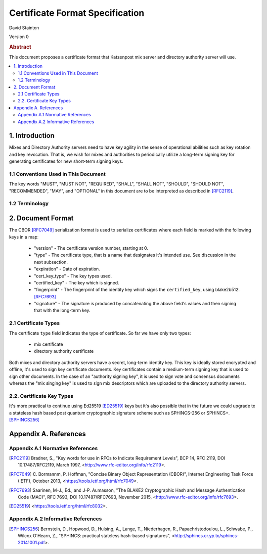 
Certificate Format Specification
********************************

| David Stainton

Version 0

.. rubric:: Abstract

This document proposes a certificate format that Katzenpost
mix server and directory authority server will use.

.. contents:: :local:


1. Introduction
===============

Mixes and Directory Authority servers need to have key agility in the
sense of operational abilities such as key rotation and key revocation.
That is, we wish for mixes and authorities to periodically utilize a
long-term signing key for generating certificates for new short-term
signing keys.


1.1 Conventions Used in This Document
-------------------------------------

The key words "MUST", "MUST NOT", "REQUIRED", "SHALL", "SHALL NOT",
"SHOULD", "SHOULD NOT", "RECOMMENDED", "MAY", and "OPTIONAL" in this
document are to be interpreted as described in [RFC2119]_.


1.2 Terminology
---------------


2. Document Format
==================

The CBOR [RFC7049]_ serialization format is used to serialize
certificates where each field is marked with the following keys in a map:

  * "version" - The certificate version number, starting at 0.

  * "type" - The certificate type, that is a name that designates it's
    intended use. See discussion in the next subsection.

  * "expiration" - Date of expiration.

  * "cert_key_type" - The key types used.

  * "certified_key" - The key which is signed.

  * "fingerprint" - The fingerprint of the identity key which signs
    the ``certified_key``, using blake2b512. [RFC7693]_

  * "signature" - The signature is produced by concatenating the above
    field's values and then signing that with the long-term key.


2.1 Certificate Types
---------------------
    
The certificate ``type`` field indicates the type of certificate.
So far we have only two types:

  * mix certificate
  * directory authority certificate

Both mixes and directory authority servers have a secret, long-term
identity key. This key is ideally stored encrypted and offline, it's
used to sign key certificate documents. Key certificates contain a
medium-term signing key that is used to sign other documents. In the
case of an "authority signing key", it is used to sign vote and
consensus documents whereas the "mix singing key" is used to sign mix
descriptors which are uploaded to the directory authority servers.


2.2. Certificate Key Types
--------------------------

It's more practical to continue using Ed25519 [ED25519]_ keys but it's
also possible that in the future we could upgrade to a stateless hash
based post quantum cryptographic signature scheme such as SPHINCS-256
or SPHINCS+. [SPHINCS256]_


Appendix A. References
======================

Appendix A.1 Normative References
---------------------------------

.. [RFC2119]   Bradner, S., "Key words for use in RFCs to Indicate
               Requirement Levels", BCP 14, RFC 2119,
               DOI 10.17487/RFC2119, March 1997,
               <http://www.rfc-editor.org/info/rfc2119>.

.. [RFC7049]   C. Bormannm, P. Hoffman, "Concise Binary Object Representation (CBOR)",
               Internet Engineering Task Force (IETF), October 2013,
               <https://tools.ietf.org/html/rfc7049>.

.. [RFC7693]  Saarinen, M-J., Ed., and J-P. Aumasson, "The BLAKE2
              Cryptographic Hash and Message Authentication Code
              (MAC)", RFC 7693, DOI 10.17487/RFC7693, November 2015,
              <http://www.rfc-editor.org/info/rfc7693>.

.. [ED25519]  <https://tools.ietf.org/html/rfc8032>.


Appendix A.2 Informative References
-----------------------------------

.. [SPHINCS256] Bernstein, D., Hopwood, D., Hulsing, A., Lange, T.,
                Niederhagen, R., Papachristodoulou, L., Schwabe, P., Wilcox
                O'Hearn, Z., "SPHINCS: practical stateless hash-based signatures",
                <http://sphincs.cr.yp.to/sphincs-20141001.pdf>.
